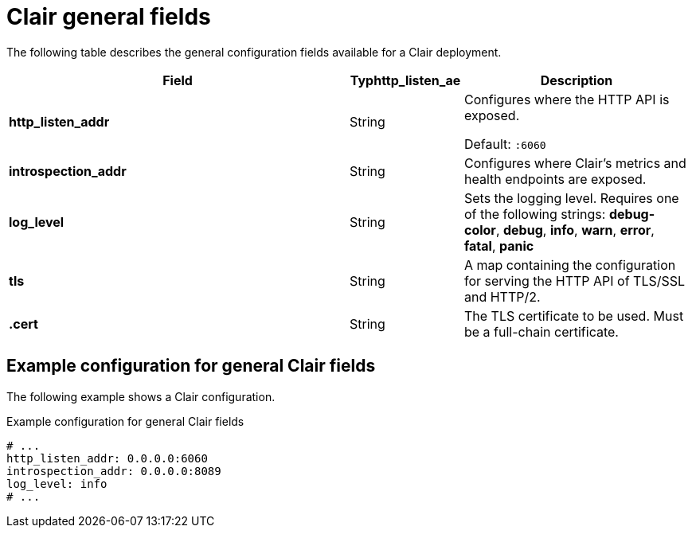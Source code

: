 :_content-type: CONCEPT
[id="config-fields-required-clair"]
= Clair general fields

The following table describes the general configuration fields available for a Clair deployment.

[cols="3a,1a,2a",options="header"]
|===
| Field | Typhttp_listen_ae | Description
| **http_listen_addr** | String | Configures where the HTTP API is exposed.

Default: `:6060`

| **introspection_addr** | String | Configures where Clair's metrics and health endpoints are exposed.

| **log_level** | String | Sets the logging level. Requires one of the following strings: *debug-color*, *debug*, *info*, *warn*, *error*, *fatal*, *panic*

| **tls** | String | A map containing the configuration for serving the HTTP API of TLS/SSL and HTTP/2.

| **.cert** | String | The TLS certificate to be used. Must be a full-chain certificate.
|===

[discrete]
== Example configuration for general Clair fields

The following example shows a Clair configuration.

.Example configuration for general Clair fields
[source,yaml]
----
# ...
http_listen_addr: 0.0.0.0:6060
introspection_addr: 0.0.0.0:8089
log_level: info
# ...
----
